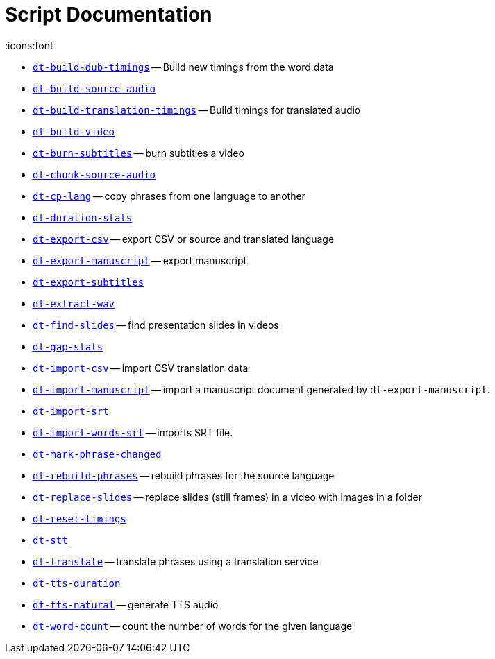 = Script Documentation
:icons:font

* xref:dt-build-dub-timings.adoc[`dt-build-dub-timings`] -- Build new timings from the word data

* xref:dt-build-source-audio.adoc[`dt-build-source-audio`]

* xref:dt-build-translation-timings.adoc[`dt-build-translation-timings`] -- Build timings for translated audio

* xref:dt-build-video.adoc[`dt-build-video`]

* xref:dt-burn-subtitles.adoc[`dt-burn-subtitles`] -- burn subtitles a video

* xref:dt-chunk-source-audio.adoc[`dt-chunk-source-audio`]

* xref:dt-cp-lang.adoc[`dt-cp-lang`] -- copy phrases from one language to another

* xref:dt-duration-stats.adoc[`dt-duration-stats`]

* xref:dt-export-csv.adoc[`dt-export-csv`] -- export CSV or source and translated language

* xref:dt-export-manuscript.adoc[`dt-export-manuscript`] -- export manuscript

* xref:dt-export-subtitles.adoc[`dt-export-subtitles`]

* xref:dt-extract-wav.adoc[`dt-extract-wav`]

* xref:dt-find-slides.adoc[`dt-find-slides`] -- find presentation slides in videos

* xref:dt-gap-stats.adoc[`dt-gap-stats`]

* xref:dt-import-csv.adoc[`dt-import-csv`] -- import CSV translation data

* xref:dt-import-manuscript.adoc[`dt-import-manuscript`] -- import a manuscript document generated by `dt-export-manuscript`.

* xref:dt-import-srt.adoc[`dt-import-srt`]

* xref:dt-import-words-srt.adoc[`dt-import-words-srt`] -- imports SRT file.

* xref:dt-mark-phrase-changed.adoc[`dt-mark-phrase-changed`]

* xref:dt-rebuild-phrases.adoc[`dt-rebuild-phrases`] -- rebuild phrases for the source language

* xref:dt-replace-slides.adoc[`dt-replace-slides`] -- replace slides (still frames) in a video with images in a folder

* xref:dt-reset-timings.adoc[`dt-reset-timings`]

* xref:dt-stt.adoc[`dt-stt`]

* xref:dt-translate.adoc[`dt-translate`] -- translate phrases using a translation service

* xref:dt-tts-duration.adoc[`dt-tts-duration`]

* xref:dt-tts-natural.adoc[`dt-tts-natural`] -- generate TTS audio

* xref:dt-word-count.adoc[`dt-word-count`] -- count the number of words for the given language

